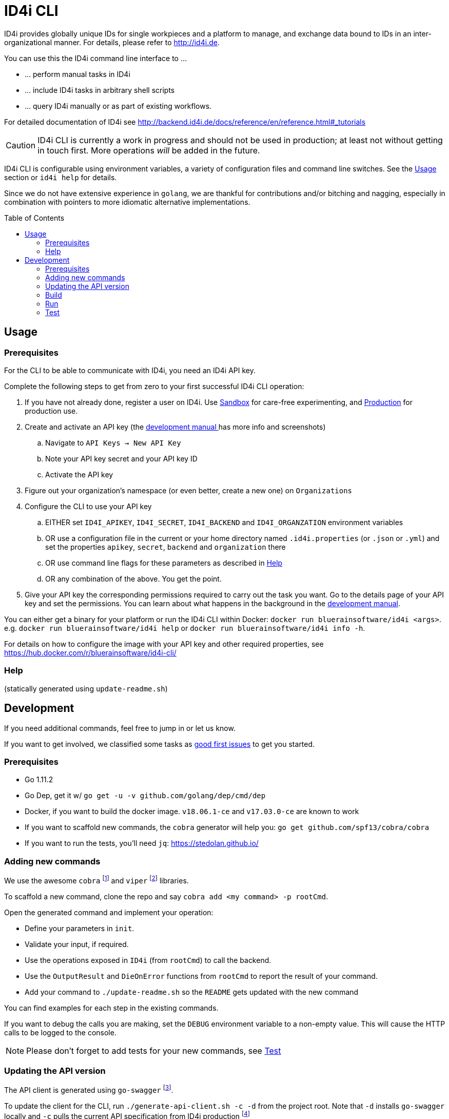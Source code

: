 :toc:
:toc-placement!:

ifdef::env-github[]
:tip-caption: :bulb:
:note-caption: :information_source:
:important-caption: :heavy_exclamation_mark:
:caution-caption: :fire:
:warning-caption: :warning:
endif::[]

= ID4i CLI

ID4i provides globally unique IDs for single workpieces and a platform to manage, and exchange data bound to IDs in an inter-organizational manner. For details, please refer to http://id4i.de.

You can use this the ID4i command line interface to ...

* ... perform manual tasks in ID4i
* ... include ID4i tasks in arbitrary shell scripts
* ... query ID4i manually or as part of existing workflows.

For detailed documentation of ID4i see http://backend.id4i.de/docs/reference/en/reference.html#_tutorials

CAUTION: ID4i CLI is currently a work in progress and should not be used in production; at least not
without getting in touch first. More operations _will_ be added in the future.

ID4i CLI is configurable using environment variables, a variety of configuration files
and command line switches. See the <<Usage>> section or `id4i help` for details.

Since we do not have extensive experience in `golang`, we are thankful for contributions and/or bitching and nagging,
especially in combination with pointers to more idiomatic alternative implementations.


toc::[]

== Usage

=== Prerequisites

For the CLI to be able to communicate with ID4i, you need an ID4i API key.

Complete the following steps to get from zero to your first successful ID4i CLI operation:

. If you have not already done, register a user on ID4i. Use link:++https://sandbox.id4i.de/#/register++[Sandbox] for care-free experimenting,
and link:++https://backend.id4i.de/#/register++[Production] for production use.
. Create and activate an API key (the link:https://backend.id4i.de/docs/reference/en/reference.html#_preparation[development manual ] has more info and screenshots)
.. Navigate to `API Keys -> New API Key`
.. Note your API key secret and your API key ID
.. Activate the API key
. Figure out your organization's namespace (or even better, create a new one) on `Organizations`
. Configure the CLI to use your API key
.. EITHER set `ID4I_APIKEY`, `ID4I_SECRET`, `ID4I_BACKEND` and `ID4I_ORGANZATION` environment variables
.. OR use a configuration file in the current or your home directory named `.id4i.properties` (or `.json` or `.yml`)
and set the properties `apikey`, `secret`, `backend` and `organization` there
.. OR use command line flags for these parameters as described in <<Help>>
.. OR any combination of the above. You get the point.
. Give your API key the corresponding permissions required to carry out the task you want.
Go to the details page of your API key and set the permissions. You can learn about what happens in the
background in the link:https://sandbox.id4i.de/docs/reference/en/reference.html#_create_guids_code_2_code_and_learn_about_things_that_can_go_wrong[development manual].

You can either get a binary for your platform or run the ID4i CLI within Docker: `docker run bluerainsoftware/id4i <args>`. e.g.
`docker run bluerainsoftware/id4i help` or `docker run bluerainsoftware/id4i info -h`.

For details on how to configure the image with your API key and other required properties, see https://hub.docker.com/r/bluerainsoftware/id4i-cli/

=== Help


(statically generated using `update-readme.sh`)

== Development

If you need additional commands, feel free to jump in or let us know.

If you want to get involved, we classified some tasks as link:https://github.com/BlueRainSoftware/id4i-cli/issues?q=is%3Aissue+is%3Aopen+sort%3Aupdated-desc+label%3A%22good+first+issue%22[good first issues] to get you started.

=== Prerequisites

* Go 1.11.2
* Go Dep, get it w/ `go get -u -v github.com/golang/dep/cmd/dep`
* Docker, if you want to build the docker image. `v18.06.1-ce` and `v17.03.0-ce` are known to work
* If you want to scaffold new commands, the `cobra` generator will help you: `go get github.com/spf13/cobra/cobra`
* If you want to run the tests, you'll need `jq`: https://stedolan.github.io/

=== Adding new commands

We use the awesome `cobra` footnote:[https://github.com/spf13/cobra] and `viper` footnote:[https://github.com/spf13/viper] libraries.

To scaffold a new command, clone the repo and say `cobra add <my command> -p rootCmd`.

Open the generated command and implement your operation:

* Define your parameters in `init`.
* Validate your input, if required.
* Use the operations exposed in `ID4i` (from `rootCmd`) to call the backend.
* Use the `OutputResult` and `DieOnError` functions from `rootCmd` to report the result of your command.
* Add your command to `./update-readme.sh` so the `README` gets updated with the new command

You can find examples for each step in the existing commands.

If you want to debug the calls you are making, set the `DEBUG` environment variable to a non-empty value.
This will cause the HTTP calls to be logged to the console.

NOTE: Please don't forget to add tests for your new commands, see <<Test>>

=== Updating the API version

The API client is generated using `go-swagger` footnote:[https://github.com/go-swagger/go-swagger, https://goswagger.io/].

To update the client for the CLI, run `./generate-api-client.sh -c -d` from the project root. Note that `-d` installs `go-swagger`
locally and `-c` pulls the current API specification from ID4i production footnote:[https://backend.id4i.de/docs/swagger.json; use the corresponding URL for other environments, e.g. https://sandbox.id4i.de/docs/swagger.json]

Run the tests and make required corrections in the existing commands if applicable. The ID4i change logs footnote:[https://github.com/BlueRainSoftware/support/tree/master/changelog]
are probably helpful.

=== Build

* `git clone git@github.com:BlueRainSoftware/id4i-cli.git $GOPATH/src/github.com/BlueRainSoftware/id4i-cli`
* `cd $GOPATH/src/github.com/BlueRainSoftware/id4i-cli`
* `dep ensure -v`
* `go build -o id4i main.go`
* Update the `README` with the current help contents: `./update-readme.sh`

==== Docker

To build the docker image, run `docker build . -t id4i:<my tag>`.

The README shown on https://hub.docker.com/r/bluerainsoftware/id4i-cli/[DockerHub] is the `README.md` file
in this repository.

==== CI

CI Builds live on link:https://circleci.com/gh/BlueRainSoftware/workflows/id4i-cli[CircleCI], defined in `.circleci/config.yml`.
Note that currently, the build artifacts (binary and docker image) are not stored anywhere, so you probably
need to build it yourself. This will change, promise.

The docker image is built/pushed using the automatic builds on docker hub. The master branch is tagged `latest`, the
develop branch `develop`. Tags starting with `v` are used as releases using the tag as version for the image.

=== Run

After building, you can run the binary w/ `./id4i`.

=== Test

Integration tests live in `test/tests`. The `preflight.sh` script creates a user, saves the required information
for `id4i` configuration to a temporary file and creates an `id4i` configuration file.
It can also be used to download the testing framework (`bats` footnote:[https://github.com/sstephenson/bats]) and
to build the binary.

----
$ ./run-tests.sh -h
Run ID4i CLI tests
Usage: run-tests.sh [-h] [-v] [-i] [-p] [-c] [-b] [-t]
  -h	help - Show this help message.
  -v	version - Show version information.
  -i	install - Install Prerequisites
  -p	preflight - Run preflight script (provision ID4i test user)
  -c	cleanup - Clean up test results after successful tests
  -b	build - Build ID4i binary before testing (requires Go)
  -t	tap-format - Use TAP format test output (for CI reports)
----

NOTE: The tests always run against `id4i-develop` as of now.
